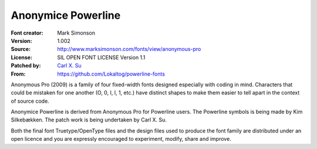 Anonymice Powerline
===================

:Font creator: Mark Simonson
:Version: 1.002
:Source: http://www.marksimonson.com/fonts/view/anonymous-pro
:License: SIL OPEN FONT LICENSE Version 1.1
:Patched by: `Carl X. Su <https://github.com/bcbcarl>`_
:From: https://github.com/Lokaltog/powerline-fonts

Anonymous Pro (2009) is a family of four fixed-width fonts designed
especially with coding in mind. Characters that could be mistaken for
one another (O, 0, I, l, 1, etc.) have distinct shapes to make them
easier to tell apart in the context of source code.

Anonymice Powerline is derived from Anonymous Pro for Powerline users.
The Powerline symbols is being made by Kim Silkebækken. The patch work
is being undertaken by Carl X. Su.

Both the final font Truetype/OpenType files and the design files used
to produce the font family are distributed under an open licence and
you are expressly encouraged to experiment, modify, share and improve.
